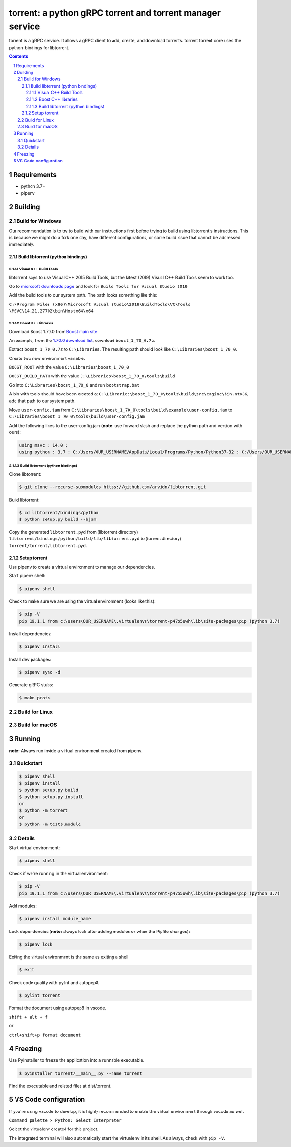 torrent: a python gRPC torrent and torrent manager service
##########################################################

torrent is a gRPC service. It allows a gRPC client to add, create,
and download torrents. torrent torrent core uses the python-bindings
for libtorrent.

.. contents::

.. section-numbering::

Requirements
============
* python 3.7+
* pipenv

Building
========

Build for Windows
`````````````````

Our recommendation is to try to build with our instructions first before trying
to build using libtorrent's instructions. This is because we might do a
fork one day, have different configurations, or some build issue that cannot be
addressed immediately.

Build libtorrent (python bindings)
----------------------------------

Visual C++ Build Tools
~~~~~~~~~~~~~~~~~~~~~~

libtorrent says to use Visual C++ 2015 Build Tools, but the latest (2019)
Visual C++ Build Tools seem to work too.

Go to `microsoft downloads page <https://visualstudio.microsoft.com/downloads/>`_
and look for ``Build Tools for Visual Studio 2019``

Add the build tools to our system path. The path looks something like this:

``C:\Program Files (x86)\Microsoft Visual Studio\2019\BuildTools\VC\Tools
\MSVC\14.21.27702\bin\Hostx64\x64``

Boost C++ libraries
~~~~~~~~~~~~~~~~~~~

Download Boost 1.70.0 from `Boost main site <https://www.boost.org/users/history/>`_

An example, from the `1.70.0 download list <https://dl.bintray.com/boostorg/release/1.70.0/source/>`_,
download ``boost_1_70_0.7z``.

Extract ``boost_1_70_0.7z`` to ``C:\Libraries``. The resulting path should
look like ``C:\Libraries\boost_1_70_0``.

Create two new environment variable:

``BOOST_ROOT`` with the value ``C:\Libraries\boost_1_70_0``

``BOOST_BUILD_PATH`` with the value ``C:\Libraries\boost_1_70_0\tools\build``

Go into ``C:\Libraries\boost_1_70_0`` and run ``bootstrap.bat``

A bin with tools should have been created at
``C:\Libraries\boost_1_70_0\tools\build\src\engine\bin.ntx86``,
add that path to our system path.

Move ``user-config.jam``
from ``C:\Libraries\boost_1_70_0\tools\build\example\user-config.jam``
to ``C:\Libraries\boost_1_70_0\tools\build\user-config.jam``.

Add the following lines to the user-config.jam
(**note:** use forward slash and replace the python path
and version with ours):

.. code-block:: bash

    using msvc : 14.0 ;
    using python : 3.7 : C:/Users/OUR_USERNAME/AppData/Local/Programs/Python/Python37-32 : C:/Users/OUR_USERNAME/AppData/Local/Programs/Python/Python37-32/include : C:/Users/OUR_USERNAME/AppData/Local/Programs/Python/Python37-32/libs ;

Build libtorrent (python bindings)
~~~~~~~~~~~~~~~~~~~~~~~~~~~~~~~~~~

Clone libtorrent:

.. code-block:: bash

    $ git clone --recurse-submodules https://github.com/arvidn/libtorrent.git

Build libtorrent:

.. code-block:: bash

    $ cd libtorrent/bindings/python
    $ python setup.py build --bjam

Copy the generated ``libtorrent.pyd``
from (libtorrent directory)
``libtorrent/bindings/python/build/lib/libtorrent.pyd``
to (torrent directory)
``torrent/torrent/libtorrent.pyd``.

Setup torrent
----------------------
Use pipenv to create a virtual environment to manage our dependencies.

Start pipenv shell:

.. code-block:: bash

    $ pipenv shell

Check to make sure we are using the virtual environment (looks like this):

.. code-block:: bash

    $ pip -V
    pip 19.1.1 from c:\users\OUR_USERNAME\.virtualenvs\torrent-p47o5uwh\lib\site-packages\pip (python 3.7)

Install dependencies:

.. code-block:: bash

    $ pipenv install

Install dev packages:

.. code-block:: bash

    $ pipenv sync -d

Generate gRPC stubs:

.. code-block:: bash

    $ make proto

Build for Linux
```````````````

Build for macOS
```````````````

Running
=======

**note:** Always run inside a virtual environment created from pipenv.

Quickstart
`````````````````

.. code-block:: bash

    $ pipenv shell
    $ pipenv install
    $ python setup.py build
    $ python setup.py install
    or
    $ python -m torrent
    or
    $ python -m tests.module

Details
`````````````````

Start virtual environment:

.. code-block:: bash

    $ pipenv shell

Check if we're running in the virtual environment:

.. code-block:: bash

    $ pip -V
    pip 19.1.1 from c:\users\OUR_USERNAME\.virtualenvs\torrent-p47o5uwh\lib\site-packages\pip (python 3.7)

Add modules:

.. code-block:: bash

    $ pipenv install module_name

Lock dependencies (**note:** always lock after adding modules
or when the Pipfile changes):

.. code-block:: bash

    $ pipenv lock

Exiting the virtual environment is the same as exiting a shell:

.. code-block:: bash

    $ exit

Check code quality with pylint and autopep8.

.. code-block::

    $ pylint torrent

Format the document using autopep8 in vscode.

``shift + alt + f``

or

``ctrl+shift+p format document``

Freezing
========

Use PyInstaller to freeze the application into a runnable executable.

.. code-block::

    $ pyinstaller torrent/__main__.py --name torrent

Find the executable and related files at dist/torrent.

VS Code configuration
=====================

If you're using vscode to develop, it is highly recommended to enable the
virtual environment through vscode as well.

``Command palette > Python: Select Interpreter``

Select the virtualenv created for this project.

The integrated terminal will also automatically start the virtualenv in its
shell. As always, check with ``pip -V``.

.. _libtorrent: https://www.libtorrent.org/
.. _libtorrent_python_bindings: https://www.libtorrent.org/python_binding.html